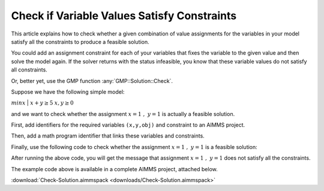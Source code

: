 Check if Variable Values Satisfy Constraints
==============================================

.. meta::
   :description: Before solving a mathematical program, you can check whehter the current values satisfy some or all of the constraints.
   :keywords: validation, initial value, checking mathematical programming instance


This article explains how to check whether a given combination of value assignments for the variables in your model satisfy all the constraints to produce a feasible solution. 

You could add an assignment constraint for each of your variables that fixes the variable to the given value and then solve the model again. If the solver returns with the status infeasible, you know that these variable values do not satisfy all constraints.

Or, better yet, use the GMP function :any:`GMP::Solution::Check`.

Suppose we have the following simple model:

:math:`{min}x`
|
:math:`x + y \ge 5`
:math:`x,y \ge 0`

and we want to check whether the assignment :math:`x=1\ ,\ y=1` is actually a feasible solution. 

First, add identifiers for the required variables ``(x,y,obj)`` and constraint to an AIMMS project. 

Then, add a math program identifier that links these variables and constraints. 

Finally, use the following code to check whether the assignment :math:`x=1\ ,\ y=1` is a feasible solution:

.. code-block:: aimms
    :linenos:
    
    !We want to check if x=1, y=1 is a feasible solution for our MathProgram

    !First we must generate the GMP for our MathProgram
    generatedMP := GMP::Instance::Generate(
       MP   : MathProgram ) ; 

    !Then we must assign the values we want to check to the variables
    x := 1 ; 
    y := 1 ; 

    !Now retrieve the values from the variables in the model to
    !solution number 1 of this generated math program.

    GMP::Solution::RetrieveFromModel(
        GMP      : generatedMP , 
        solution : 1 ) ; 


    !We can now use the GMP::Solution::Check to check solution
    !number 1.
    GMP::Solution::Check(
        GMP       : generatedMP ,   !The Math program we want to use
        solution  : 1 ,         !The solution number we want to check
        numInfeas : numberOfInfeasibilities , !store # of infeasibilities 
        sumInfeas : sumOfInfeasibilities ,    !store sum infeasibilities
        skipObj   : 1 ) ;       !Objective can be skipped

    !Now we can check the number of infeasibilities. If there are no 
    !infeasibilities, it means the variables values satisfy all constraints
    if numberOfInfeasibilities then 
        message := "Variable values do not satisfy all constraints:\n"  ; 
        message += "Number of infeasibilities = " + numberOfInfeasibilities + "\n" ; 
        message += "Sum of infeasibilities = " + sumOfInfeasibilities ; 
        dialogMessage( message ) ; 
    else
        dialogMessage("Variable values are feasible for all constraints") ; 
    endif ; 


After running the above code, you will get the message that assignment :math:`x=1\ ,\ y=1` does not satisfy all the constraints.


The example code above is available in a complete AIMMS project, attached below.

:download:`Check-Solution.aimmspack <downloads/Check-Solution.aimmspack>`




